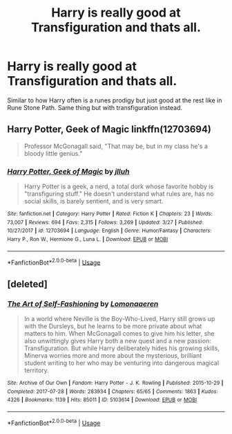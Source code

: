 #+TITLE: Harry is really good at Transfiguration and thats all.

* Harry is really good at Transfiguration and thats all.
:PROPERTIES:
:Author: jasoneill23
:Score: 9
:DateUnix: 1576636979.0
:DateShort: 2019-Dec-18
:FlairText: Request
:END:
Similar to how Harry often is a runes prodigy but just good at the rest like in Rune Stone Path. Same thing but with transfiguration instead.


** Harry Potter, Geek of Magic linkffn(12703694)

#+begin_quote
  Professor McGonagall said, "That may be, but in my class he's a bloody little genius."
#+end_quote
:PROPERTIES:
:Author: streakermaximus
:Score: 9
:DateUnix: 1576644461.0
:DateShort: 2019-Dec-18
:END:

*** [[https://www.fanfiction.net/s/12703694/1/][*/Harry Potter, Geek of Magic/*]] by [[https://www.fanfiction.net/u/9395907/jlluh][/jlluh/]]

#+begin_quote
  Harry Potter is a geek, a nerd, a total dork whose favorite hobby is "transfiguring stuff." He doesn't understand what rules are, has no social skills, is barely sentient, and is very smart.
#+end_quote

^{/Site/:} ^{fanfiction.net} ^{*|*} ^{/Category/:} ^{Harry} ^{Potter} ^{*|*} ^{/Rated/:} ^{Fiction} ^{K} ^{*|*} ^{/Chapters/:} ^{23} ^{*|*} ^{/Words/:} ^{73,007} ^{*|*} ^{/Reviews/:} ^{694} ^{*|*} ^{/Favs/:} ^{2,315} ^{*|*} ^{/Follows/:} ^{3,269} ^{*|*} ^{/Updated/:} ^{3/27} ^{*|*} ^{/Published/:} ^{10/27/2017} ^{*|*} ^{/id/:} ^{12703694} ^{*|*} ^{/Language/:} ^{English} ^{*|*} ^{/Genre/:} ^{Humor/Fantasy} ^{*|*} ^{/Characters/:} ^{Harry} ^{P.,} ^{Ron} ^{W.,} ^{Hermione} ^{G.,} ^{Luna} ^{L.} ^{*|*} ^{/Download/:} ^{[[http://www.ff2ebook.com/old/ffn-bot/index.php?id=12703694&source=ff&filetype=epub][EPUB]]} ^{or} ^{[[http://www.ff2ebook.com/old/ffn-bot/index.php?id=12703694&source=ff&filetype=mobi][MOBI]]}

--------------

*FanfictionBot*^{2.0.0-beta} | [[https://github.com/tusing/reddit-ffn-bot/wiki/Usage][Usage]]
:PROPERTIES:
:Author: FanfictionBot
:Score: 1
:DateUnix: 1576644476.0
:DateShort: 2019-Dec-18
:END:


** [deleted]
:PROPERTIES:
:Score: 5
:DateUnix: 1576639289.0
:DateShort: 2019-Dec-18
:END:

*** [[https://archiveofourown.org/works/5103614][*/The Art of Self-Fashioning/*]] by [[https://www.archiveofourown.org/users/Lomonaaeren/pseuds/Lomonaaeren][/Lomonaaeren/]]

#+begin_quote
  In a world where Neville is the Boy-Who-Lived, Harry still grows up with the Dursleys, but he learns to be more private about what matters to him. When McGonagall comes to give him his letter, she also unwittingly gives Harry both a new quest and a new passion: Transfiguration. But while Harry deliberately hides his growing skills, Minerva worries more and more about the mysterious, brilliant student writing to her who may be venturing into dangerous magical territory.
#+end_quote

^{/Site/:} ^{Archive} ^{of} ^{Our} ^{Own} ^{*|*} ^{/Fandom/:} ^{Harry} ^{Potter} ^{-} ^{J.} ^{K.} ^{Rowling} ^{*|*} ^{/Published/:} ^{2015-10-29} ^{*|*} ^{/Completed/:} ^{2017-07-28} ^{*|*} ^{/Words/:} ^{283934} ^{*|*} ^{/Chapters/:} ^{65/65} ^{*|*} ^{/Comments/:} ^{1863} ^{*|*} ^{/Kudos/:} ^{4326} ^{*|*} ^{/Bookmarks/:} ^{1139} ^{*|*} ^{/Hits/:} ^{85011} ^{*|*} ^{/ID/:} ^{5103614} ^{*|*} ^{/Download/:} ^{[[https://archiveofourown.org/downloads/5103614/The%20Art%20of.epub?updated_at=1570247462][EPUB]]} ^{or} ^{[[https://archiveofourown.org/downloads/5103614/The%20Art%20of.mobi?updated_at=1570247462][MOBI]]}

--------------

*FanfictionBot*^{2.0.0-beta} | [[https://github.com/tusing/reddit-ffn-bot/wiki/Usage][Usage]]
:PROPERTIES:
:Author: FanfictionBot
:Score: 1
:DateUnix: 1576639303.0
:DateShort: 2019-Dec-18
:END:
